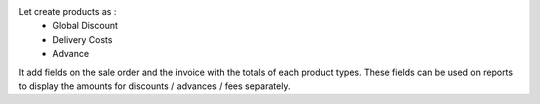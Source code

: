 Let create products as :
 - Global Discount
 - Delivery Costs
 - Advance

It add fields on the sale order and the invoice with the totals of each
product types.
These fields can be used on reports to display the amounts for
discounts / advances / fees separately.
